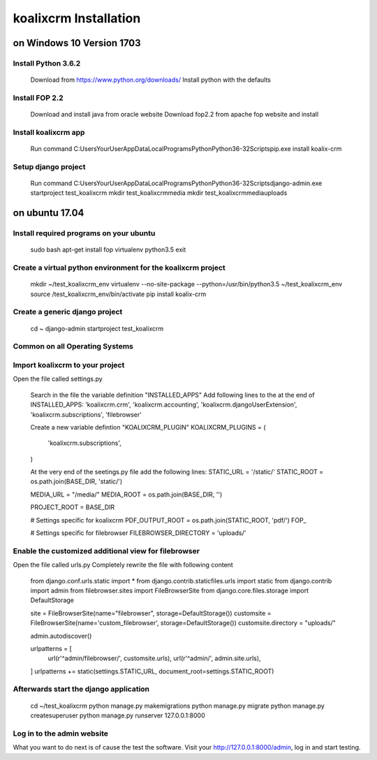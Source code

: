 .. highlight:: rst

koalixcrm Installation
======================
on Windows 10 Version 1703
---------------------------
Install Python 3.6.2
^^^^^^^^^^^^^^^^^^^^
    Download from https://www.python.org/downloads/
    Install python with the defaults

Install FOP 2.2
^^^^^^^^^^^^^^^
    Download and install java from oracle website
    Download fop2.2 from apache fop website and install

Install koalixcrm app
^^^^^^^^^^^^^^^^^^^^^
    Run command
    C:\Users\YourUser\AppData\Local\Programs\Python\Python36-32\Scripts\pip.exe install koalix-crm

Setup django project
^^^^^^^^^^^^^^^^^^^^
    Run command
    C:\Users\YourUser\AppData\Local\Programs\Python\Python36-32\Scripts\django-admin.exe startproject test_koalixcrm
    mkdir test_koalixcrm\media
    mkdir test_koalixcrm\media\uploads

on ubuntu 17.04
---------------
Install required programs on your ubuntu
^^^^^^^^^^^^^^^^^^^^^^^^^^^^^^^^^^^^^^^^
    sudo bash
    apt-get install fop virtualenv python3.5
    exit

Create a virtual python environment for the koalixcrm project
^^^^^^^^^^^^^^^^^^^^^^^^^^^^^^^^^^^^^^^^^^^^^^^^^^^^^^^^^^^^^
    mkdir ~/test_koalixcrm_env
    virtualenv --no-site-package --python=/usr/bin/python3.5 ~/test_koalixcrm_env
    source /test_koalixcrm_env/bin/activate
    pip install koalix-crm

Create a generic django project
^^^^^^^^^^^^^^^^^^^^^^^^^^^^^^^
    cd ~
    django-admin startproject test_koalixcrm

Common on all Operating Systems
^^^^^^^^^^^^^^^^^^^^^^^^^^^^^^^
Import koalixcrm to your project
^^^^^^^^^^^^^^^^^^^^^^^^^^^^^^^^
Open the file  called settings.py

    Search in the file the variable definition "INSTALLED_APPS"
    Add following lines to the at the end of INSTALLED_APPS:
    'koalixcrm.crm',
    'koalixcrm.accounting',
    'koalixcrm.djangoUserExtension',
    'koalixcrm.subscriptions',
    'filebrowser'

    Create a new variable defintion "KOALIXCRM_PLUGIN"
    KOALIXCRM_PLUGINS = (
        'koalixcrm.subscriptions',
    )

    At the very end of the seetings.py file add the following lines:
    STATIC_URL = '/static/'
    STATIC_ROOT = os.path.join(BASE_DIR, 'static/')

    MEDIA_URL = "/media/"
    MEDIA_ROOT = os.path.join(BASE_DIR, '')

    PROJECT_ROOT = BASE_DIR

    # Settings specific for koalixcrm
    PDF_OUTPUT_ROOT = os.path.join(STATIC_ROOT, 'pdf/')
    FOP_

    # Settings specific for filebrowser
    FILEBROWSER_DIRECTORY = 'uploads/'

Enable the customized additional view for filebrowser
^^^^^^^^^^^^^^^^^^^^^^^^^^^^^^^^^^^^^^^^^^^^^^^^^^^^^
Open the file  called urls.py
Completely rewrite the file with following content

    from django.conf.urls.static import *
    from django.contrib.staticfiles.urls import static
    from django.contrib import admin
    from filebrowser.sites import FileBrowserSite
    from django.core.files.storage import DefaultStorage

    site = FileBrowserSite(name="filebrowser", storage=DefaultStorage())
    customsite = FileBrowserSite(name='custom_filebrowser', storage=DefaultStorage())
    customsite.directory = "uploads/"


    admin.autodiscover()

    urlpatterns = [
        url(r'^admin/filebrowser/', customsite.urls),
        url(r'^admin/', admin.site.urls),
    ]
    urlpatterns += static(settings.STATIC_URL, document_root=settings.STATIC_ROOT)

Afterwards start the django application
^^^^^^^^^^^^^^^^^^^^^^^^^^^^^^^^^^^^^^^

    cd ~/test_koalixcrm
    python manage.py makemigrations
    python manage.py migrate
    python manage.py createsuperuser
    python manage.py runserver 127.0.0.1:8000

Log in to the admin website
^^^^^^^^^^^^^^^^^^^^^^^^^^^

What you want to do next is of cause the test the software. Visit your http://127.0.0.1:8000/admin, log in and start testing.

